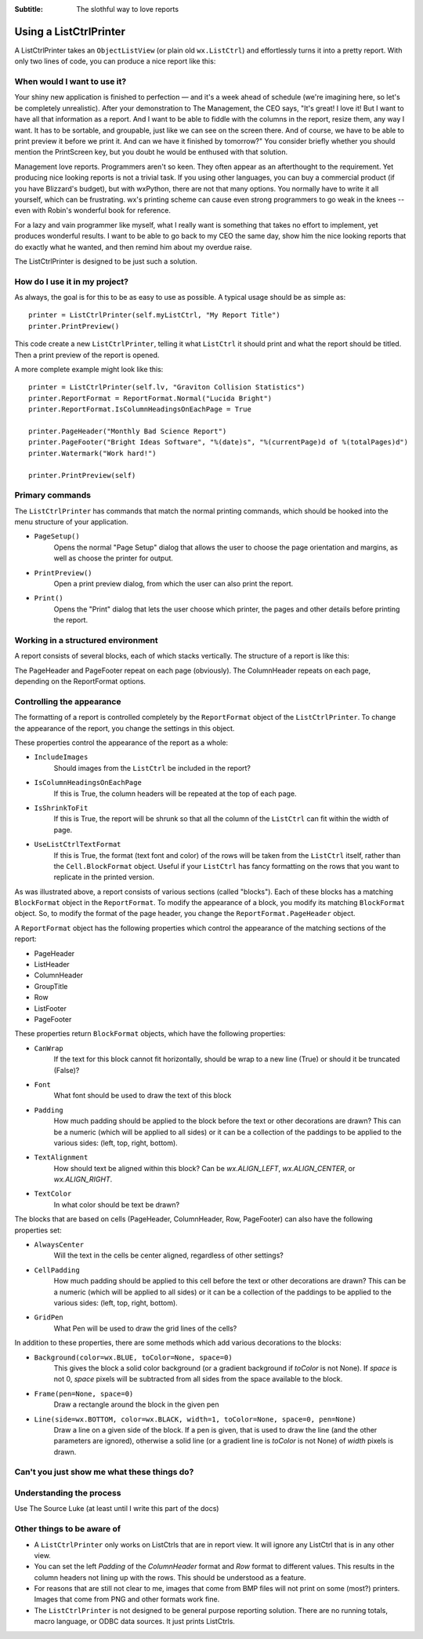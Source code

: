 .. -*- coding: UTF-8 -*-

:Subtitle: The slothful way to love reports

.. _using-listctrlprinter:

Using a ListCtrlPrinter
=======================

A ListCtrlPrinter takes an ``ObjectListView`` (or plain old ``wx.ListCtrl``) and
effortlessly turns it into a pretty report. With only two lines of code, you can produce a
nice report like this:

.. image:: images/listctrlprinter-example1.png

When would I want to use it?
----------------------------

Your shiny new application is finished to perfection — and it's a week ahead of schedule
(we're imagining here, so let's be completely unrealistic). After your demonstration to
The Management, the CEO says, "It's great! I love it! But I want to have all that
information as a report. And I want to be able to fiddle with the columns in the report,
resize them, any way I want. It has to be sortable, and groupable, just like we can see on
the screen there. And of course, we have to be able to print preview it before we print
it. And can we have it finished by tomorrow?" You consider briefly whether you should
mention the PrintScreen key, but you doubt he would be enthused with that solution.

Management love reports. Programmers aren't so keen. They often appear as an afterthought
to the requirement. Yet producing nice looking reports is not a trivial task. If you using
other languages, you can buy a commercial product (if you have Blizzard's budget), but
with wxPython, there are not that many options. You normally have to write it all
yourself, which can be frustrating. wx's printing scheme can cause even strong
programmers to go weak in the knees -- even with Robin's wonderful book for reference.

For a lazy and vain programmer like myself, what I really want is something that takes no
effort to implement, yet produces wonderful results. I want to be able to go back to my
CEO the same day, show him the nice looking reports that do exactly what he wanted, and
then remind him about my overdue raise.

The ListCtrlPrinter is designed to be just such a solution.

How do I use it in my project?
-------------------------------

As always, the goal is for this to be as easy to use as possible. A typical
usage should be as simple as::

   printer = ListCtrlPrinter(self.myListCtrl, "My Report Title")
   printer.PrintPreview()

This code create a new ``ListCtrlPrinter``, telling it what ``ListCtrl`` it should print
and what the report should be titled. Then a print preview of the report is opened.

A more complete example might look like this::

    printer = ListCtrlPrinter(self.lv, "Graviton Collision Statistics")
    printer.ReportFormat = ReportFormat.Normal("Lucida Bright")
    printer.ReportFormat.IsColumnHeadingsOnEachPage = True

    printer.PageHeader("Monthly Bad Science Report")
    printer.PageFooter("Bright Ideas Software", "%(date)s", "%(currentPage)d of %(totalPages)d")
    printer.Watermark("Work hard!")

    printer.PrintPreview(self)

Primary commands
----------------

The ``ListCtrlPrinter`` has commands that match the normal printing commands, which should
be hooked into the menu structure of your application.

* ``PageSetup()``
    Opens the normal "Page Setup" dialog that allows the user to choose the
    page orientation and margins, as well as choose the printer for output.

* ``PrintPreview()``
    Open a print preview dialog, from which the user can also print the report.

* ``Print()``
    Opens the "Print" dialog that lets the user choose which printer, the pages and
    other details before printing the report.


Working in a structured environment
-----------------------------------

A report consists of several blocks, each of which stacks vertically. The structure of a report
is like this:

.. image:: images/listctrlprinter-structure.png


The PageHeader and PageFooter repeat on each page (obviously). The ColumnHeader
repeats on each page, depending on the ReportFormat options.


Controlling the appearance
--------------------------

The formatting of a report is controlled completely by the ``ReportFormat`` object of the
``ListCtrlPrinter``. To change the appearance of the report, you change the settings in
this object.

These properties control the appearance of the report as a whole:

* ``IncludeImages``
    Should images from the ``ListCtrl`` be included in the report?
* ``IsColumnHeadingsOnEachPage``
    If this is True, the column headers will be repeated at the top of each page.
* ``IsShrinkToFit``
    If this is True, the report will be shrunk so that all the column of the ``ListCtrl`` can fit within
    the width of page.
* ``UseListCtrlTextFormat``
    If this is True, the format (text font and color) of the rows will be taken
    from the ``ListCtrl`` itself, rather than the ``Cell.BlockFormat`` object. Useful if your
    ``ListCtrl`` has fancy formatting on the rows that you want to replicate in the printed
    version.

As was illustrated above, a report consists of various sections (called "blocks"). Each
of these blocks has a matching ``BlockFormat`` object in the ``ReportFormat``. To modify
the appearance of a block, you modify its matching ``BlockFormat`` object. So, to
modify the format of the page header, you change the ``ReportFormat.PageHeader`` object.

A ``ReportFormat`` object has the following properties which control the appearance of the matching
sections of the report:

* PageHeader
* ListHeader
* ColumnHeader
* GroupTitle
* Row
* ListFooter
* PageFooter


These properties return ``BlockFormat`` objects, which have the following properties:

* ``CanWrap``
    If the text for this block cannot fit horizontally, should be wrap to a new line (True)
    or should it be truncated (False)?
* ``Font``
    What font should be used to draw the text of this block
* ``Padding``
    How much padding should be applied to the block before the text or other decorations
    are drawn? This can be a numeric (which will be applied to all sides) or it can be
    a collection of the paddings to be applied to the various sides: (left, top, right, bottom).
* ``TextAlignment``
    How should text be aligned within this block? Can be *wx.ALIGN_LEFT*, *wx.ALIGN_CENTER*, or
    *wx.ALIGN_RIGHT*.
* ``TextColor``
    In what color should be text be drawn?

The blocks that are based on cells (PageHeader, ColumnHeader, Row, PageFooter) can also
have the following properties set:

* ``AlwaysCenter``
    Will the text in the cells be center aligned, regardless of other settings?
* ``CellPadding``
    How much padding should be applied to this cell before the text or other decorations
    are drawn? This can be a numeric (which will be applied to all sides) or it can be a
    collection of the paddings to be applied to the various sides: (left, top, right,
    bottom).
* ``GridPen``
    What Pen will be used to draw the grid lines of the cells?

In addition to these properties, there are some methods which add various decorations to
the blocks:

* ``Background(color=wx.BLUE, toColor=None, space=0)``
    This gives the block a solid color background (or a gradient background if *toColor*
    is not None). If *space* is not 0, *space* pixels will be subtracted from all sides
    from the space available to the block.

* ``Frame(pen=None, space=0)``
    Draw a rectangle around the block in the given pen

* ``Line(side=wx.BOTTOM, color=wx.BLACK, width=1, toColor=None, space=0, pen=None)``
    Draw a line on a given side of the block. If a pen is given, that is used to draw the
    line (and the other parameters are ignored), otherwise a solid line (or a gradient
    line is *toColor* is not None) of *width* pixels is drawn.

Can't you just show me what these things do?
--------------------------------------------

.. image:: images/listctrlprinter-formatting.png


Understanding the process
-------------------------

Use The Source Luke (at least until I write this part of the docs)



Other things to be aware of
---------------------------

* A ``ListCtrlPrinter`` only works on ListCtrls that are in report view. It will ignore
  any ListCtrl that is in any other view.

* You can set the left *Padding* of the *ColumnHeader* format and *Row* format to different
  values. This results in the column headers not lining up with the rows. This should be
  understood as a feature.

* For reasons that are still not clear to me, images that come from BMP files will not
  print on some (most?) printers. Images that come from PNG and other formats work fine.

* The ``ListCtrlPrinter`` is not designed to be general purpose reporting solution. There are
  no running totals, macro language, or ODBC data sources. It just prints ListCtrls.

